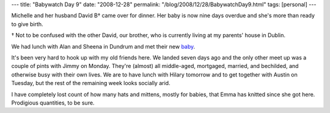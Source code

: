 ---
title: "Babywatch Day 9"
date: "2008-12-28"
permalink: "/blog/2008/12/28/BabywatchDay9.html"
tags: [personal]
---



.. image:: https://www.brianorndorf.com/images/2008/04/24/baby_mama.jpg
    :width: 200px
    :class: right-float

Michelle and her husband David B† came over for dinner.
Her baby is now nine days overdue
and she's more than ready to give birth.

† Not to be confused with the other David, our brother,
who is currently living at my parents' house in Dublin.

We had lunch with Alan and Sheena in Dundrum and met their new baby_.

It's been very hard to hook up with my old friends here.
We landed seven days ago and the only other meet up
was a couple of pints with Jimmy on Monday.
They're (almost) all middle-aged, mortgaged, married, and bechilded,
and otherwise busy with their own lives.
We are to have lunch with Hilary tomorrow and
to get together with Austin on Tuesday,
but the rest of the remaining week looks socially arid.

I have completely lost count of how many hats and mittens,
mostly for babies, that Emma has knitted since she got here.
Prodigious quantities, to be sure.

.. _baby:
    /blog/2008/12/14/NewBabies.html

.. _permalink:
    /blog/2008/12/28/BabywatchDay9.html
